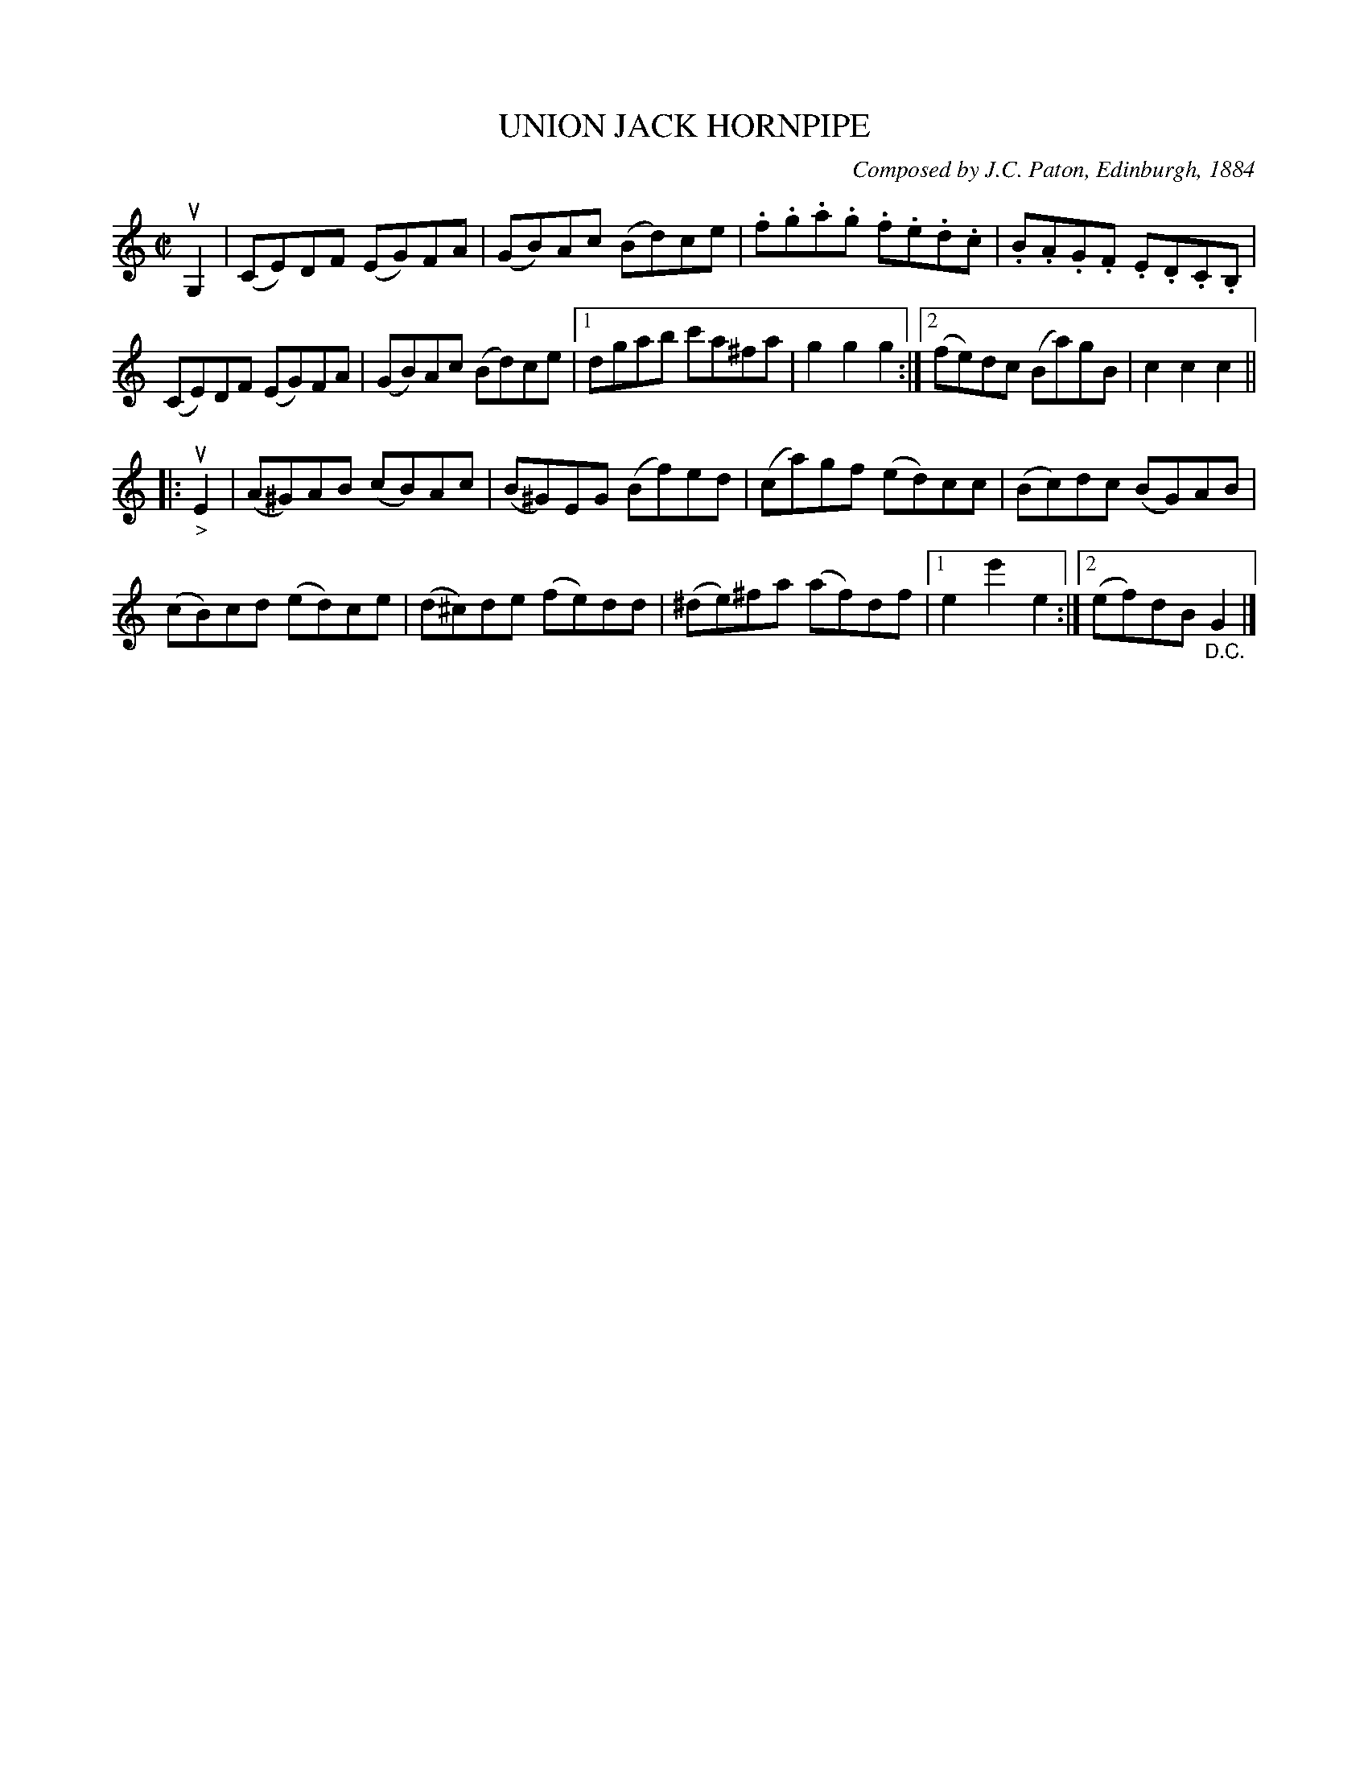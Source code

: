 X: 32211
T: UNION JACK HORNPIPE
C: Composed by J.C. Paton, Edinburgh, 1884
R: hornpipe, reel
B: K\"ohler's Violin Repository, v.3, 1885 p.221 #1
F: http://www.archive.org/details/klersviolinrepos03rugg
Z: 2012 John Chambers <jc:trillian.mit.edu>
M: C|
L: 1/8
K: C
uG,2 |\
(CE)DF (EG)FA | (GB)Ac (Bd)ce | .f.g.a.g .f.e.d.c | .B.A.G.F .E.D.C.B, |
(CE)DF (EG)FA | (GB)Ac (Bd)ce |[1 dgab c'a^fa | g2g2 g2 :|[2 (fe)dc (Ba)gB | c2c2 c2 ||
|: u"_>"E2 |\
(A^G)AB (cB)Ac | (B^G)EG (Bf)ed | (ca)gf (ed)cc | (Bc)dc (BG)AB |
(cB)cd (ed)ce | (d^c)de (fe)dd | (^de)^fa (af)df |[1 e2e'2 e2 :|[2 (ef)dB "_D.C."G2 |]

